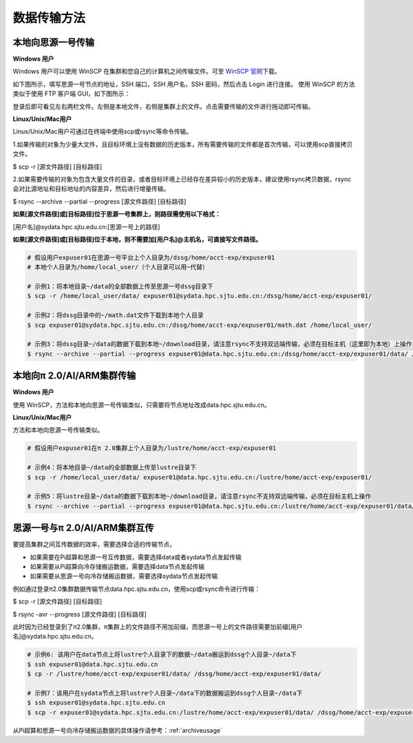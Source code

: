 .. _transportmethod:

***************
数据传输方法
***************

本地向思源一号传输
===================

**Windows 用户**


Windows 用户可以使用 WinSCP 在集群和您自己的计算机之间传输文件。可至 \ `WinSCP 官网 <https://winscp.net/eng/index.php>`__\下载。

如下图所示，填写思源一号节点的地址，SSH 端口，SSH 用户名，SSH 密码，然后点击 Login 进行连接。 使用 WinSCP 的方法类似于使用 FTP 客户端 GUI，如下图所示：

.. image:: img/winscp01.png
   :alt: winscp example
   :height: 423px
   :width: 626px
   :scale: 75%

登录后即可看见左右两栏文件。左侧是本地文件，右侧是集群上的文件。点击需要传输的文件进行拖动即可传输。

**Linux/Unix/Mac用户**


Linux/Unix/Mac用户可通过在终端中使用scp或rsync等命令传输。

1.如果传输的对象为少量大文件，且目标环境上没有数据的历史版本，所有需要传输的文件都是首次传输，可以使用scp直接拷贝文件。

$ scp -r [源文件路径] [目标路径]

2.如果需要传输的对象为包含大量文件的目录，或者目标环境上已经存在差异较小的历史版本，建议使用rsync拷贝数据，rsync会对比源地址和目标地址的内容差异，然后进行增量传输。

$ rsync --archive --partial --progress [源文件路径] [目标路径]


**如果[源文件路径]或[目标路径]位于思源一号集群上，则路径需使用以下格式：**

[用户名]@sydata.hpc.sjtu.edu.cn:[思源一号上的路径]

**如果[源文件路径]或[目标路径]位于本地，则不需要加[用户名]@主机名，可直接写文件路径。**

.. code:: bash

   # 假设用户expuser01在思源一号平台上个人目录为/dssg/home/acct-exp/expuser01
   # 本地个人目录为/home/local_user/（个人目录可以用~代替）

   # 示例1：将本地目录~/data的全部数据上传至思源一号dssg目录下
   $ scp -r /home/local_user/data/ expuser01@sydata.hpc.sjtu.edu.cn:/dssg/home/acct-exp/expuser01/

   # 示例2：将dssg目录中的~/math.dat文件下载到本地个人目录
   $ scp expuser01@sydata.hpc.sjtu.edu.cn:/dssg/home/acct-exp/expuser01/math.dat /home/local_user/

   # 示例3：将dssg目录~/data的数据下载到本地~/download目录，请注意rsync不支持双远端传输，必须在目标主机（这里即为本地）上操作
   $ rsync --archive --partial --progress expuser01@data.hpc.sjtu.edu.cn:/dssg/home/acct-exp/expuser01/data/ /home/local_user/download/

本地向π 2.0/AI/ARM集群传输
==========================

**Windows 用户**


使用 WinSCP，方法和本地向思源一号传输类似，只需要将节点地址改成data.hpc.sjtu.edu.cn。


**Linux/Unix/Mac用户**


方法和本地向思源一号传输类似。

.. code:: bash

   # 假设用户expuser01在π 2.0集群上个人目录为/lustre/home/acct-exp/expuser01

   # 示例4：将本地目录~/data的全部数据上传至lustre目录下
   $ scp -r /home/local_user/data/ expuser01@data.hpc.sjtu.edu.cn:/lustre/home/acct-exp/expuser01/

   # 示例5：将lustre目录~/data的数据下载到本地~/download目录，请注意rsync不支持双远端传输，必须在目标主机上操作
   $ rsync --archive --partial --progress expuser01@data.hpc.sjtu.edu.cn:/lustre/home/acct-exp/expuser01/data/ /home/local_user/download/

思源一号与π 2.0/AI/ARM集群互传
================================

要提高集群之间互传数据的效率，需要选择合适的传输节点。

* 如果需要在Pi超算和思源一号互传数据，需要选择data或者sydata节点发起传输

* 如果需要从Pi超算向冷存储搬运数据，需要选择data节点发起传输

* 如果需要从思源一号向冷存储搬运数据，需要选择sydata节点发起传输

例如通过登录π2.0集群数据传输节点data.hpc.sjtu.edu.cn，使用scp或rsync命令进行传输：

$ scp -r [源文件路径] [目标路径]

$ rsync -avr --progress [源文件路径] [目标路径]

此时因为已经登录到了π2.0集群，π集群上的文件路径不用加前缀，而思源一号上的文件路径需要加前缀[用户名]@sydata.hpc.sjtu.edu.cn。

.. code:: bash

   # 示例6: 该用户在data节点上将lustre个人目录下的数据~/data搬运到dssg个人目录~/data下
   $ ssh expuser01@data.hpc.sjtu.edu.cn
   $ cp -r /lustre/home/acct-exp/expuser01/data/ /dssg/home/acct-exp/expuser01/data/

   # 示例7：该用户在sydata节点上将lustre个人目录~/data下的数据搬运到dssg个人目录~/data下
   $ ssh expuser01@sydata.hpc.sjtu.edu.cn
   $ scp -r expuser01@sydata.hpc.sjtu.edu.cn:/lustre/home/acct-exp/expuser01/data/ /dssg/home/acct-exp/expuser01/data/

从Pi超算和思源一号向冷存储搬运数据的具体操作请参考：:ref:`archiveusage`

